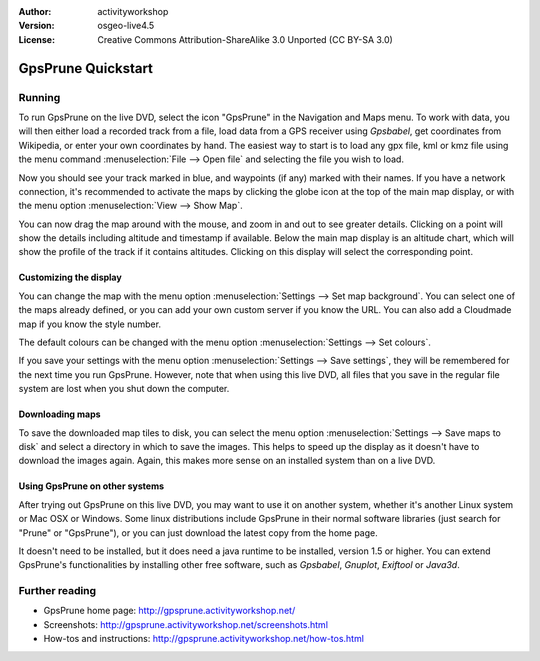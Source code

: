 :Author: activityworkshop
:Version: osgeo-live4.5
:License: Creative Commons Attribution-ShareAlike 3.0 Unported  (CC BY-SA 3.0)

.. image:: ../../images/project_logos/logo-prune.png
  :alt: project logo
  :align: right
  :target: http://gpsprune.activityworkshop.net/

********************************************************************************
GpsPrune Quickstart 
********************************************************************************

Running
================================================================================

To run GpsPrune on the live DVD, select the icon "GpsPrune" in the Navigation and Maps menu.
To work with data, you will then either load a recorded track from a file, load data from
a GPS receiver using *Gpsbabel*, get coordinates from Wikipedia, or enter your own coordinates
by hand.  The easiest way to start is to load any gpx file, kml or kmz file using the menu command
:menuselection:`File --> Open file` and selecting the file you wish to load.

Now you should see your track marked in blue, and waypoints (if any) marked with their names.
If you have a network connection, it's recommended to activate the maps by clicking the globe
icon at the top of the main map display, or with the menu option :menuselection:`View --> Show Map`.

You can now drag the map around with the mouse, and zoom in and out to see greater details.
Clicking on a point will show the details including altitude and timestamp if available.
Below the main map display is an altitude chart, which will show the profile of the track
if it contains altitudes.  Clicking on this display will select the corresponding point.

Customizing the display
~~~~~~~~~~~~~~~~~~~~~~~~~~~~~~~~~~~~~~~~~~~~~~~~~~~~~~~~~~~~~~~~~~~~~~~~~~~~~~~~
You can change the map with the menu option :menuselection:`Settings --> Set map background`.
You can select one of the maps already defined, or you can add your own custom server if you
know the URL.  You can also add a Cloudmade map if you know the style number.

The default colours can be changed with the menu option :menuselection:`Settings --> Set colours`.

If you save your settings with the menu option :menuselection:`Settings --> Save settings`, they
will be remembered for the next time you run GpsPrune.  However, note that when using this live DVD,
all files that you save in the regular file system are lost when you shut down the computer.

Downloading maps
~~~~~~~~~~~~~~~~~~~~~~~~~~~~~~~~~~~~~~~~~~~~~~~~~~~~~~~~~~~~~~~~~~~~~~~~~~~~~~~~
To save the downloaded map tiles to disk, you can select the menu option
:menuselection:`Settings --> Save maps to disk` and select a directory in which to save the images.
This helps to speed up the display as it doesn't have to download the images again.  Again, this
makes more sense on an installed system than on a live DVD.

Using GpsPrune on other systems
~~~~~~~~~~~~~~~~~~~~~~~~~~~~~~~~~~~~~~~~~~~~~~~~~~~~~~~~~~~~~~~~~~~~~~~~~~~~~~~~
After trying out GpsPrune on this live DVD, you may want to use it on another system, whether
it's another Linux system or Mac OSX or Windows.  Some linux distributions include GpsPrune in their
normal software libraries (just search for "Prune" or "GpsPrune"), or you can just download the
latest copy from the home page.

It doesn't need to be installed, but it does need a java runtime to be installed, version
1.5 or higher.  You can extend GpsPrune's functionalities by installing other free software, such as
*Gpsbabel*, *Gnuplot*, *Exiftool* or *Java3d*.

Further reading
================================================================================

* GpsPrune home page: http://gpsprune.activityworkshop.net/
* Screenshots: http://gpsprune.activityworkshop.net/screenshots.html
* How-tos and instructions: http://gpsprune.activityworkshop.net/how-tos.html

